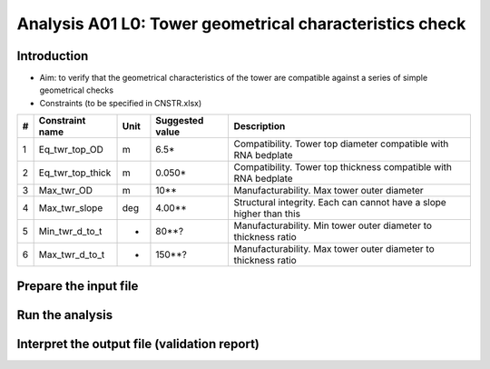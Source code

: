 Analysis A01 L0: Tower geometrical characteristics check
========================================================

Introduction
------------
- Aim: to verify that the geometrical characteristics of the tower are compatible against a series of simple geometrical checks
- Constraints (to be specified in CNSTR.xlsx)
+---+------------------+------+-----------------+---------------------------------------------------------------------+
| # | Constraint name  | Unit | Suggested value | Description                                                         |
+===+==================+======+=================+=====================================================================+
| 1 | Eq_twr_top_OD    | m    | 6.5*            | Compatibility. Tower top diameter compatible with RNA bedplate      |
+---+------------------+------+-----------------+---------------------------------------------------------------------+
| 2 | Eq_twr_top_thick | m    | 0.050*          | Compatibility. Tower top thickness compatible with RNA bedplate     |
+---+------------------+------+-----------------+---------------------------------------------------------------------+
| 3 | Max_twr_OD       | m    | 10**            | Manufacturability. Max tower outer diameter                         |
+---+------------------+------+-----------------+---------------------------------------------------------------------+
| 4 | Max_twr_slope    | deg  | 4.00**          | Structural integrity. Each can cannot have a slope higher than this |
+---+------------------+------+-----------------+---------------------------------------------------------------------+
| 5 | Min_twr_d_to_t   | -    | 80**?           | Manufacturability. Min tower outer diameter to thickness ratio      |
+---+------------------+------+-----------------+---------------------------------------------------------------------+
| 6 | Max_twr_d_to_t   | -    | 150**?          | Manufacturability. Max tower outer diameter to thickness ratio      |
+---+------------------+------+-----------------+---------------------------------------------------------------------+


+-------+-----------------------------------------------------------------------------------------------------------------------------------------------------------------------+
| Notes |                                                                                                                                                                       |
+=======+=======================================================================================================================================================================+
| *     | For IEA 15MW Reference Wind Turbine (Updated reference values `here <https://github.com/IEAWindSystems/IEA-15-240-RWT/blob/master/Documentation/IEA-15-240-RWT_tabular.xlsx>`_) |
+-------+-----------------------------------------------------------------------------------------------------------------------------------------------------------------------+
| **    | Value agreed in WIND-14 STIFF-STIFF TOWER DESIGN FOR FLOATING WIND TURBINES (Previous TIC LCPE project)                                                               |
+-------+-----------------------------------------------------------------------------------------------------------------------------------------------------------------------+





Prepare the input file
----------------------

Run the analysis
----------------

Interpret the output file (validation report)
---------------------------------------------
